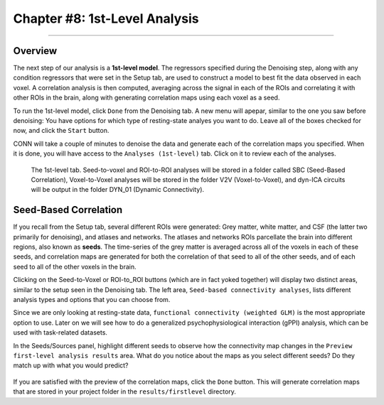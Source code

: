 .. _CONN_08_1stLevel_Analysis:

==============================
Chapter #8: 1st-Level Analysis
==============================

------------------

Overview
********

The next step of our analysis is a **1st-level model**. The regressors specified during the Denoising step, along with any condition regressors that were set in the Setup tab, are used to construct a model to best fit the data observed in each voxel. A correlation analysis is then computed, averaging across the signal in each of the ROIs and correlating it with other ROIs in the brain, along with generating correlation maps using each voxel as a seed.

To run the 1st-level model, click ``Done`` from the Denoising tab. A new menu will apepar, similar to the one you saw before denoising: You have options for which type of resting-state analyes you want to do. Leave all of the boxes checked for now, and click the ``Start`` button.

CONN will take a couple of minutes to denoise the data and generate each of the correlation maps you specified. When it is done, you will have access to the ``Analyses (1st-level)`` tab. Click on it to review each of the analyses.

.. figure:: 08_1stLevelTab.png

  The 1st-level tab. Seed-to-voxel and ROI-to-ROI analyses will be stored in a folder called SBC (Seed-Based Correlation), Voxel-to-Voxel analyses will be stored in the folder V2V (Voxel-to-Voxel), and dyn-ICA circuits will be output in the folder DYN_01 (Dynamic Connectivity).
  

Seed-Based Correlation
**********************

If you recall from the Setup tab, several different ROIs were generated: Grey matter, white matter, and CSF (the latter two primarily for denoising), and atlases and networks. The atlases and networks ROIs parcellate the brain into different regions, also known as **seeds**. The time-series of the grey matter is averaged across all of the voxels in each of these seeds, and correlation maps are generated for both the correlation of that seed to all of the other seeds, and of each seed to all of the other voxels in the brain.

Clicking on the Seed-to-Voxel or ROI-to_ROI buttons (which are in fact yoked together) will display two distinct areas, similar to the setup seen in the Denoising tab. The left area, ``Seed-based connectivity analyses``, lists different analysis types and options that you can choose from.

Since we are only looking at resting-state data, ``functional connectivity (weighted GLM)`` is the most appropriate option to use. Later on we will see how to do a generalized psychophysiological interaction (gPPI) analysis, which can be used with task-related datasets.

In the Seeds/Sources panel, highlight different seeds to observe how the connectivity map changes in the ``Preview first-level analysis results`` area. What do you notice about the maps as you select different seeds? Do they match up with what you would predict?

.. figure:: 08_1stLevelPreview.png

If you are satisfied with the preview of the correlation maps, click the ``Done`` button. This will generate correlation maps that are stored in your project folder in the ``results/firstlevel`` directory.
